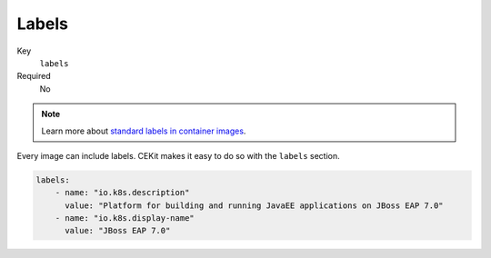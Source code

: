Labels
------

Key
    ``labels``
Required
    No

.. note::

    Learn more about `standard labels in container images <https://github.com/projectatomic/ContainerApplicationGenericLabels>`_.

Every image can include labels. CEKit makes it easy to do so with the ``labels`` section.

.. code-block:: yaml

    labels:
        - name: "io.k8s.description"
          value: "Platform for building and running JavaEE applications on JBoss EAP 7.0"
        - name: "io.k8s.display-name"
          value: "JBoss EAP 7.0"
